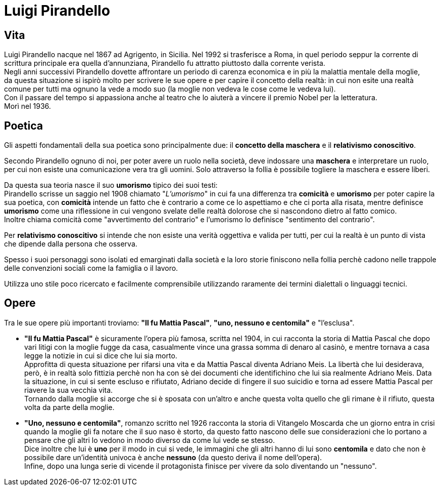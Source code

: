 = Luigi Pirandello

== Vita

Luigi Pirandello nacque nel 1867 ad Agrigento, in Sicilia. Nel 1992 si trasferisce a Roma, in quel periodo seppur la corrente di scrittura principale era quella d'annunziana, Pirandello fu attratto piuttosto dalla corrente verista. +
Negli anni successivi Pirandello dovette affrontare un periodo di carenza economica e in più la malattia mentale della moglie, +
da questa situazione si ispirò molto per scrivere le sue opere e per capire il concetto della realtà: in cui non esite una realtà comune per tutti ma ognuno la vede a modo suo (la moglie non vedeva le cose come le vedeva lui). +
Con il passare del tempo si appassiona anche al teatro che lo aiuterà a vincere il premio Nobel per la letteratura. +
Morì nel 1936.

== Poetica
Gli aspetti fondamentali della sua poetica sono principalmente due: il *concetto della maschera* e il *relativismo conoscitivo*. 

Secondo Pirandello ognuno di noi, per poter avere un ruolo nella società, deve indossare una *maschera* e interpretare un ruolo, per cui non esiste una comunicazione vera tra gli uomini. Solo attraverso la follia è possibile togliere la maschera e essere liberi. 

Da questa sua teoria nasce il suo *umorismo* tipico dei suoi testi: +
Pirandello scrisse un saggio nel 1908 chiamato "_L'umorismo_" in cui fa una differenza tra *comicità* e *umorismo* per poter capire la sua poetica, con *comicità* intende un fatto che è contrario a come ce lo aspettiamo e che ci porta alla risata, mentre definisce *umorismo* come una riflessione in cui vengono svelate delle realtà dolorose che si nascondono dietro al fatto comico. +
Inoltre chiama comicità come "avvertimento del contrario" e l'umorismo lo definisce "sentimento del contrario".

Per *relativismo conoscitivo* si intende che non esiste una verità oggettiva e valida per tutti, per cui la realtà è un punto di vista che dipende dalla persona che osserva.

Spesso i suoi personaggi sono isolati ed emarginati dalla società e la loro storie finiscono nella follia perchè cadono nelle trappole delle convenzioni sociali come la famiglia o il lavoro.

Utilizza uno stile poco ricercato e facilmente comprensibile utilizzando raramente dei termini dialettali o linguaggi tecnici.

== Opere

Tra le sue opere più importanti troviamo: *"Il fu Mattia Pascal"*, *"uno, nessuno e centomila"* e "l'esclusa". +

* *"Il fu Mattia Pascal"* è sicuramente l'opera più famosa, scritta nel 1904, in cui racconta la storia di Mattia Pascal che dopo vari litigi con la moglie fugge da casa, casualmente vince una grassa somma di denaro al casinò, e mentre tornava a casa legge la notizie in cui si dice che lui sia morto. +
Approfitta di questa situazione per rifarsi una vita e da Mattia Pascal diventa Adriano Meis. La libertà che lui desiderava, però, è in realtà solo fittizia perchè non ha con sè dei documenti che identifichino che lui sia realmente Adriano Meis. Data la situazione, in cui si sente escluso e rifiutato, Adriano decide di fingere il suo suicidio e torna ad essere Mattia Pascal per riavere la sua vecchia vita. +
Tornando dalla moglie si accorge che si è sposata con un'altro e anche questa volta quello che gli rimane è il rifiuto, questa volta da parte della moglie. 

* *"Uno, nessuno e centomila"*, romanzo scritto nel 1926 racconta la storia di Vitangelo Moscarda che un giorno entra in crisi quando la moglie gli fa notare che il suo naso è storto, da questo fatto nascono delle sue considerazioni che lo portano a pensare che gli altri lo vedono in modo diverso da come lui vede se stesso. +
Dice inoltre che lui è *uno* per il modo in cui si vede, le immagini che gli altri hanno di lui sono *centomila* e dato che non è possibile dare un'identità univoca è anche *nessuno* (da questo deriva il nome dell'opera).  +
Infine, dopo una lunga serie di vicende il protagonista finisce per vivere da solo diventando un "nessuno". 
